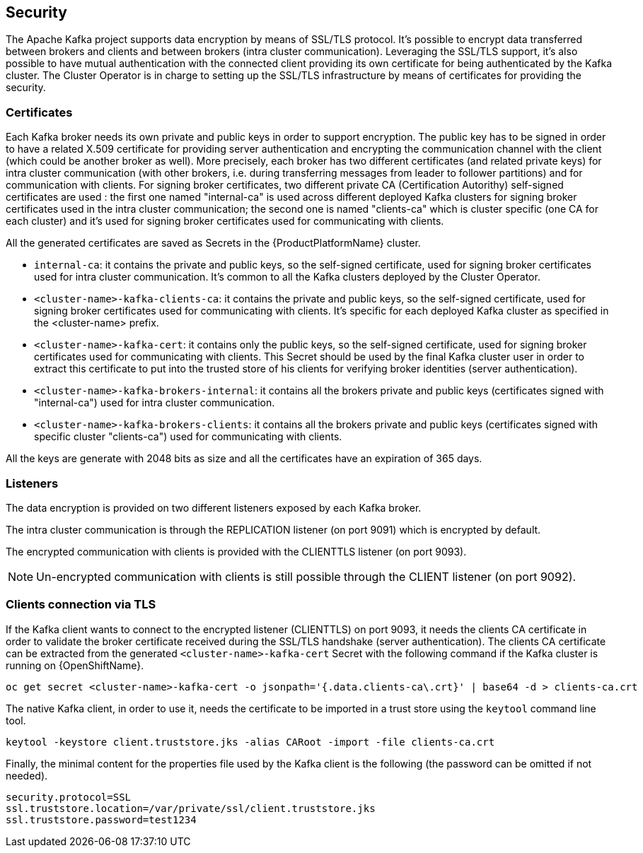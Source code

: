 == Security

The Apache Kafka project supports data encryption by means of SSL/TLS protocol.
It's possible to encrypt data transferred between brokers and clients and between brokers (intra cluster communication).
Leveraging the SSL/TLS support, it's also possible to have mutual authentication with the connected client providing its own certificate for being authenticated by the Kafka cluster.
The Cluster Operator is in charge to setting up the SSL/TLS infrastructure by means of certificates for providing the security.

=== Certificates

Each Kafka broker needs its own private and public keys in order to support encryption.
The public key has to be signed in order to have a related X.509 certificate for providing server authentication and encrypting the communication channel with the client (which could be another broker as well).
More precisely, each broker has two different certificates (and related private keys) for intra cluster communication (with other brokers, i.e. during transferring messages from leader to follower partitions) and for communication with clients.
For signing broker certificates, two different private CA (Certification Autorithy) self-signed certificates are used : the first one named "internal-ca" is used across different deployed Kafka clusters for signing broker certificates used in the intra cluster communication; the second one is named "clients-ca" which is cluster specific (one CA for each cluster) and it's used for signing broker certificates used for communicating with clients.

All the generated certificates are saved as Secrets in the {ProductPlatformName} cluster.

* `internal-ca`: it contains the private and public keys, so the self-signed certificate, used for signing broker certificates used for intra cluster communication. It's common to all the Kafka clusters deployed by the Cluster Operator.
* `<cluster-name>-kafka-clients-ca`: it contains the private and public keys, so the self-signed certificate, used for signing broker certificates used for communicating with clients. It's specific for each deployed Kafka cluster as specified in the <cluster-name> prefix.
* `<cluster-name>-kafka-cert`: it contains only the public keys, so the self-signed certificate, used for signing broker certificates used for communicating with clients. This Secret should be used by the final Kafka cluster user in order to extract this certificate to put into the trusted store of his clients for verifying broker identities (server authentication).
* `<cluster-name>-kafka-brokers-internal`: it contains all the brokers private and public keys (certificates signed with "internal-ca") used for intra cluster communication.
* `<cluster-name>-kafka-brokers-clients`: it contains all the brokers private and public keys (certificates signed with specific cluster "clients-ca") used for communicating with clients.

All the keys are generate with 2048 bits as size and all the certificates have an expiration of 365 days.

=== Listeners

The data encryption is provided on two different listeners exposed by each Kafka broker.

The intra cluster communication is through the REPLICATION listener (on port 9091) which is encrypted by default.

The encrypted communication with clients is provided with the CLIENTTLS listener (on port 9093).

NOTE: Un-encrypted communication with clients is still possible through the CLIENT listener (on port 9092).

=== Clients connection via TLS

If the Kafka client wants to connect to the encrypted listener (CLIENTTLS) on port 9093, it needs the clients CA certificate in order to validate the broker certificate received during the SSL/TLS handshake (server authentication).
The clients CA certificate can be extracted from the generated `<cluster-name>-kafka-cert` Secret with the following command if the Kafka cluster is running on {OpenShiftName}.

[source,shell]
oc get secret <cluster-name>-kafka-cert -o jsonpath='{.data.clients-ca\.crt}' | base64 -d > clients-ca.crt

ifdef::Kubernetes[]
If the Kafka cluster is running on {KubernetesName}, the same result can be achieved with the following command.

[source,shell]
kubectl get secret <cluster-name>-kafka-cert -o jsonpath='{.data.clients-ca\.crt}' | base64 -d > clients-ca.crt

endif::Kubernetes[]
The native Kafka client, in order to use it, needs the certificate to be imported in a trust store using the `keytool` command line tool.

[source,shell]
keytool -keystore client.truststore.jks -alias CARoot -import -file clients-ca.crt

Finally, the minimal content for the properties file used by the Kafka client is the following (the password can be omitted if not needed).

[source]
security.protocol=SSL
ssl.truststore.location=/var/private/ssl/client.truststore.jks
ssl.truststore.password=test1234